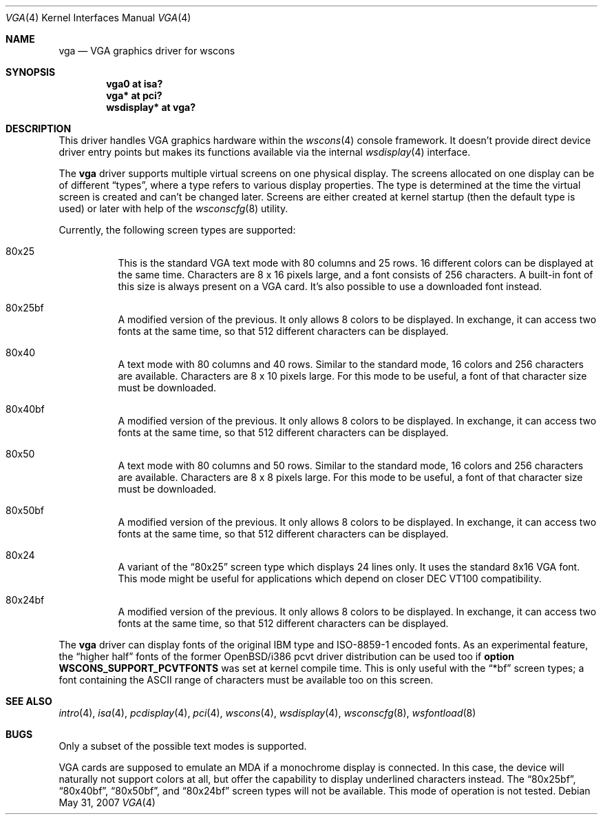 .\" $OpenBSD: src/share/man/man4/vga.4,v 1.15 2007/11/25 17:11:12 oga Exp $
.\" $NetBSD: vga.4,v 1.2.4.1 2000/08/09 07:48:40 drochner Exp $
.\"
.\" Copyright (c) 1999, 2000
.\" 	Matthias Drochner.  All rights reserved.
.\"
.\" Redistribution and use in source and binary forms, with or without
.\" modification, are permitted provided that the following conditions
.\" are met:
.\" 1. Redistributions of source code must retain the above copyright
.\"    notice, this list of conditions and the following disclaimer.
.\" 2. Redistributions in binary form must reproduce the above copyright
.\"    notice, this list of conditions and the following disclaimer in the
.\"    documentation and/or other materials provided with the distribution.
.\"
.\" THIS SOFTWARE IS PROVIDED BY THE AUTHOR AND CONTRIBUTORS ``AS IS'' AND
.\" ANY EXPRESS OR IMPLIED WARRANTIES, INCLUDING, BUT NOT LIMITED TO, THE
.\" IMPLIED WARRANTIES OF MERCHANTABILITY AND FITNESS FOR A PARTICULAR PURPOSE
.\" ARE DISCLAIMED.  IN NO EVENT SHALL THE AUTHOR OR CONTRIBUTORS BE LIABLE
.\" FOR ANY DIRECT, INDIRECT, INCIDENTAL, SPECIAL, EXEMPLARY, OR CONSEQUENTIAL
.\" DAMAGES (INCLUDING, BUT NOT LIMITED TO, PROCUREMENT OF SUBSTITUTE GOODS
.\" OR SERVICES; LOSS OF USE, DATA, OR PROFITS; OR BUSINESS INTERRUPTION)
.\" HOWEVER CAUSED AND ON ANY THEORY OF LIABILITY, WHETHER IN CONTRACT, STRICT
.\" LIABILITY, OR TORT (INCLUDING NEGLIGENCE OR OTHERWISE) ARISING IN ANY WAY
.\" OUT OF THE USE OF THIS SOFTWARE, EVEN IF ADVISED OF THE POSSIBILITY OF
.\" SUCH DAMAGE.
.\"
.Dd $Mdocdate: May 31 2007 $
.Dt VGA 4
.Os
.Sh NAME
.Nm vga
.Nd VGA graphics driver for wscons
.Sh SYNOPSIS
.Cd "vga0 at isa?"
.Cd "vga* at pci?"
.Cd "wsdisplay* at vga?"
.Sh DESCRIPTION
This driver handles VGA graphics hardware within the
.Xr wscons 4
console framework.
It doesn't provide direct device driver entry points but makes its
functions available via the internal
.Xr wsdisplay 4
interface.
.Pp
The
.Nm
driver supports multiple virtual screens on one physical display.
The screens allocated on one display can be of different
.Dq types ,
where a type refers to various display properties.
The type is determined at the time the virtual screen is created and can't
be changed later.
Screens are either created at kernel startup (then the default type is used)
or later with help of the
.Xr wsconscfg 8
utility.
.Pp
Currently, the following screen types are supported:
.Bl -hang
.It 80x25
This is the standard VGA text mode with 80 columns and 25 rows.
16 different colors can be displayed at the same time.
Characters are 8 x 16 pixels large, and a font consists of 256 characters.
A built-in font of this size is always present on a VGA card.
It's also possible to use a downloaded font instead.
.It 80x25bf
A modified version of the previous.
It only allows 8 colors to be displayed.
In exchange, it can access two fonts at the same time, so that 512
different characters can be displayed.
.It 80x40
A text mode with 80 columns and 40 rows.
Similar to the standard mode, 16 colors and 256 characters are available.
Characters are 8 x 10 pixels large.
For this mode to be useful, a font of that character size must be downloaded.
.It 80x40bf
A modified version of the previous.
It only allows 8 colors to be displayed.
In exchange, it can access two fonts at the same time, so that 512
different characters can be displayed.
.It 80x50
A text mode with 80 columns and 50 rows.
Similar to the standard mode, 16 colors and 256 characters are available.
Characters are 8 x 8 pixels large.
For this mode to be useful, a font of that character size must be downloaded.
.It 80x50bf
A modified version of the previous.
It only allows 8 colors to be displayed.
In exchange, it can access two fonts at the same time, so that 512
different characters can be displayed.
.It 80x24
A variant of the
.Dq 80x25
screen type which displays 24 lines only.
It uses the standard 8x16 VGA font.
This mode might be useful for applications which depend on closer
DEC VT100 compatibility.
.It 80x24bf
A modified version of the previous.
It only allows 8 colors to be displayed.
In exchange, it can access two fonts at the same time, so that 512
different characters can be displayed.
.El
.Pp
The
.Nm
driver can display fonts of the original IBM type and ISO-8859-1 encoded fonts.
As an experimental feature, the
.Dq higher half
fonts of the former
.Ox Ns /i386
pcvt driver distribution can be used too if
.Ic option WSCONS_SUPPORT_PCVTFONTS
was set at kernel compile time.
This is only useful with the
.Dq *bf
screen types; a font containing the ASCII
range of characters must be available too on this screen.
.Sh SEE ALSO
.Xr intro 4 ,
.Xr isa 4 ,
.Xr pcdisplay 4 ,
.Xr pci 4 ,
.Xr wscons 4 ,
.Xr wsdisplay 4 ,
.Xr wsconscfg 8 ,
.Xr wsfontload 8
.Sh BUGS
Only a subset of the possible text modes is supported.
.Pp
VGA cards are supposed to emulate an MDA if a monochrome display is connected.
In this case, the device will naturally not support colors at all, but
offer the capability to display underlined characters instead.
The
.Dq 80x25bf ,
.Dq 80x40bf ,
.Dq 80x50bf ,
and
.Dq 80x24bf
screen types will not be available.
This mode of operation is not tested.
